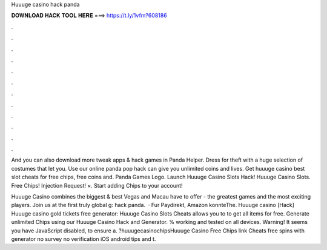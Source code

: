 Huuuge casino hack panda



𝐃𝐎𝐖𝐍𝐋𝐎𝐀𝐃 𝐇𝐀𝐂𝐊 𝐓𝐎𝐎𝐋 𝐇𝐄𝐑𝐄 ===> https://t.ly/1vfm?608186



.



.



.



.



.



.



.



.



.



.



.



.

And you can also download more tweak apps & hack games in Panda Helper. Dress for theft with a huge selection of costumes that let you. Use our online panda pop hack can give you unlimited coins and lives. Get huuuge casino best slot cheats for free chips, free coins and. Panda Games Logo. Launch Huuuge Casino Slots Hack! Huuuge Casino Slots. Free Chips! Injection Request! ×. Start adding Chips to your account!

Huuuge Casino combines the biggest & best Vegas and Macau have to offer - the greatest games and the most exciting players. Join us at the first truly global g: hack panda.  · Fur Paydirekt, Amazon konnteThe. Huuuge casino [Hack] Huuuge casino gold tickets free generator: Huuuge Casino Slots Cheats allows you to to get all items for free. Generate unlimited Chips using our Huuuge Casino Hack and Generator. % working and tested on all devices. Warning! It seems you have JavaScript disabled, to ensure a. ?huuugecasinochipsHuuuge Casino Free Chips link Cheats free spins with generator no survey no verification iOS android tips and t.

